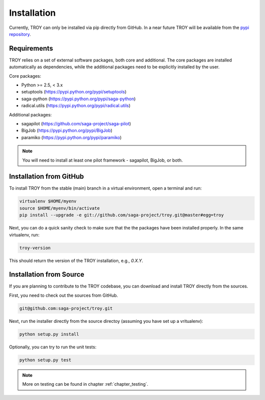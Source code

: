 .. _chapter_installation:

************
Installation
************

Currently, TROY can only be installed via pip directly from GitHub. In a near future TROY will be available from the `pypi repository <https://pypi.python.org/>`_. 

Requirements 
============

TROY relies on a set of external software packages, both core and additional. The core packages are installed automatically as dependencies, while the additional packages need to be explicitly installed by the user.

Core packages:

* Python >= 2.5, < 3.x
* setuptools (https://pypi.python.org/pypi/setuptools)
* saga-python (https://pypi.python.org/pypi/saga-python)
* radical.utils (https://pypi.python.org/pypi/radical.utils)

Additional packages:

* sagapilot (https://github.com/saga-project/saga-pilot)
* BigJob (https://pypi.python.org/pypi/BigJob)
* paramiko (https://pypi.python.org/pypi/paramiko)

.. note:: You will need to install at least one pilot framework - sagapilot,  BigJob, or both.

Installation from GitHub
========================

To install TROY from the stable (main) branch in a virtual environment, 
open a terminal and run:

.. code-block:: bash

    virtualenv $HOME/myenv
    source $HOME/myenv/bin/activate
    pip install --upgrade -e git://github.com/saga-project/troy.git@master#egg=troy

Next, you can do a quick sanity check to make sure that the the packages have
been installed properly. In the same virtualenv, run:

.. code-block:: bash

    troy-version

This should return the version of the TROY installation, e.g., `0.X.Y`.

Installation from Source
========================

If you are planning to contribute to the TROY codebase, you can download
and install TROY directly from the sources.

First, you need to check out the sources from GitHub.

.. code-block:: bash

    git@github.com:saga-project/troy.git

Next, run the installer directly from the source directoy (assuming you have 
set up a vritualenv):

.. code-block:: bash
 
    python setup.py install

Optionally, you can try to run the unit tests:

.. code-block:: bash

    python setup.py test

.. note:: More on testing can be found in chapter :ref:`chapter_testing`.